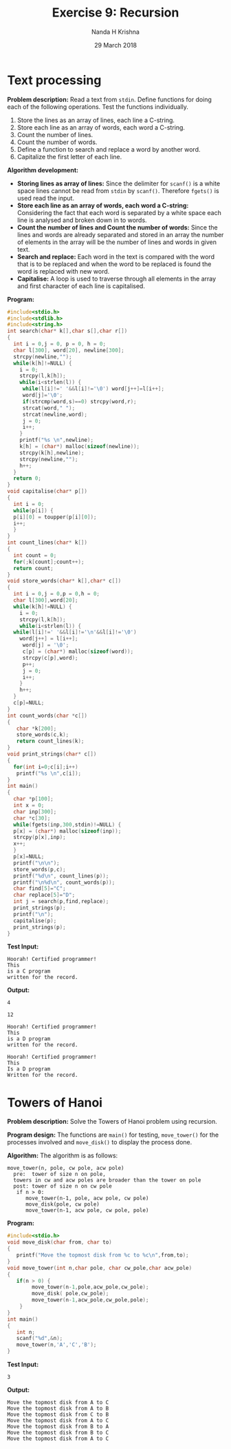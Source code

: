 #+TITLE: Exercise 9: Recursion
#+AUTHOR: Nanda H Krishna
#+DATE: 29 March 2018

#+LaTeX_HEADER: \usepackage{palatino}
#+LaTeX_HEADER: \usepackage[top=1in, bottom=1.25in, left=1.25in, right=1.25in]{geometry}
#+LaTeX_HEADER: \usepackage{setspace} \usepackage{parskip}
#+OPTIONS: toc:nil
#+STARTUP: showeverything

#+BEGIN_EXPORT latex
\linespread{1.2}
\setlength{\parindent}{0pt}
#+END_EXPORT
#+PROPERTY: header-args :exports both

* Text processing

*Problem description:* Read a text from =stdin=. Define functions for doing each of
the following operations. Test the functions individually.
1. Store the lines as an array of lines, each line a C-string.
2. Store each line as an array of words, each word a C-string.
3. Count the number of lines. 
4. Count the number of words.
5. Define a function to search and replace a word by another word.
6. Capitalize the first letter of each line.

*Algorithm development:*
  - *Storing lines as array of lines:*
      Since the delimiter for =scanf()= is a white space lines cannot be
      read from =stdin= by =scanf()=. Therefore =fgets()= is used read the input.
  - *Store each line as an array of words, each word a C-string:*
      Considering the fact that each word is separated by a white space
      each line is analysed and broken down in to words.
  - *Count the number of lines and Count the number of words:*
      Since the lines and words are already separated and stored in an array 
      the number of elements in the array will be the number of lines and words
      in given text.
  - *Search and replace:*
     Each word in the text is compared with the word that is to be replaced and 
     when the word to be replaced is found the word is replaced with new word.
  - *Capitalise:*
     A loop is used to traverse through all elements in the array and
     first character of each line is capitalised.

*Program:*
#+BEGIN_SRC C :cmdline <input.in :results verbatim
  #include<stdio.h>
  #include<stdlib.h>
  #include<string.h>
  int search(char* k[],char s[],char r[])
  {
    int i = 0,j = 0, p = 0, h = 0;
    char l[300], word[20], newline[300];
    strcpy(newline,"");
    while(k[h]!=NULL) {
      i = 0;
      strcpy(l,k[h]);
      while(i<strlen(l)) {
	   while(l[i]!=' '&&l[i]!='\0') word[j++]=l[i++];
	   word[j]='\0';
	   if(strcmp(word,s)==0) strcpy(word,r);
	   strcat(word," ");
	   strcat(newline,word);
	   j = 0;
	   i++;
      }
      printf("%s \n",newline);
      k[h] = (char*) malloc(sizeof(newline));
      strcpy(k[h],newline);
      strcpy(newline,"");
      h++;       
    }
    return 0;
  }       
  void capitalise(char* p[])
  {
    int i = 0;
    while(p[i]) {
	p[i][0] = toupper(p[i][0]);
	i++;
    } 
  }
  int count_lines(char* k[])
  {
    int count = 0;
    for(;k[count];count++);
    return count;
  }
  void store_words(char* k[],char* c[])
  { 
    int i = 0,j = 0,p = 0,h = 0;
    char l[300],word[20];
    while(k[h]!=NULL) {
      i = 0;
      strcpy(l,k[h]);
      while(i<strlen(l)) {
	while(l[i]!=' '&&l[i]!='\n'&&l[i]!='\0') 
	  word[j++] = l[i++];
       word[j] = '\0';
       c[p] = (char*) malloc(sizeof(word));
       strcpy(c[p],word);
       p++;
       j = 0;
       i++;
      }  
      h++;       
    }
    c[p]=NULL;
  }
  int count_words(char *c[])
  {
     char *k[200];
     store_words(c,k);
     return count_lines(k);
  }
  void print_strings(char* c[])
  {
    for(int i=0;c[i];i++)
     printf("%s \n",c[i]);
  }
  int main()
  {
    char *p[100];
    int x = 0;
    char inp[300];
    char *c[30];
    while(fgets(inp,300,stdin)!=NULL) {
	p[x] = (char*) malloc(sizeof(inp));
	strcpy(p[x],inp);
	x++;
    }
    p[x]=NULL;
    printf("\n\n");
    store_words(p,c);
    printf("%d\n", count_lines(p));
    printf("\n%d\n", count_words(p));
    char find[5]="C";
    char replace[5]="D";
    int j = search(p,find,replace);
    print_strings(p);
    printf("\n");
    capitalise(p);
    print_strings(p);
  }
#+END_SRC

*Test Input:*
#+BEGIN_EXAMPLE
Hoorah! Certified programmer! 
This
is a C program
written for the record.
#+END_EXAMPLE

*Output:*
#+RESULTS:
#+begin_example
4

12

Hoorah! Certified programmer! 
This
is a D program
written for the record.
  
Hoorah! Certified programmer! 
This
Is a D program
Written for the record.
#+end_example


* Towers of Hanoi

*Problem description:* Solve the Towers of Hanoi problem using recursion.

*Program design:* The functions are =main()= for testing,
=move_tower()= for the processes involved and =move_disk()= to display
the process done.

*Algorithm:*
The algorithm is as follows:
#+BEGIN_EXAMPLE
move_tower(n, pole, cw pole, acw pole)
  pre:  tower of size n on pole, 
  towers in cw and acw poles are broader than the tower on pole
  post: tower of size n on cw pole
   if n > 0:
      move_tower(n-1, pole, acw pole, cw pole)
      move_disk(pole, cw pole)
      move_tower(n-1, acw pole, cw pole, pole)
#+END_EXAMPLE

*Program:*
#+BEGIN_SRC C :cmdline :results verbatim
#include<stdio.h>
void move_disk(char from, char to)
{
   printf("Move the topmost disk from %c to %c\n",from,to);
}
void move_tower(int n,char pole, char cw_pole,char acw_pole)
{
   if(n > 0) {
        move_tower(n-1,pole,acw_pole,cw_pole);
        move_disk( pole,cw_pole);
        move_tower(n-1,acw_pole,cw_pole,pole);
    }
}
int main()
{
   int n;
   scanf("%d",&n);
   move_tower(n,'A','C','B');
}
#+END_SRC

*Test Input:*
#+BEGIN_EXAMPLE
3
#+END_EXAMPLE

*Output:*
#+RESULTS:
: Move the topmost disk from A to C
: Move the topmost disk from A to B
: Move the topmost disk from C to B
: Move the topmost disk from A to C
: Move the topmost disk from B to A
: Move the topmost disk from B to C
: Move the topmost disk from A to C
